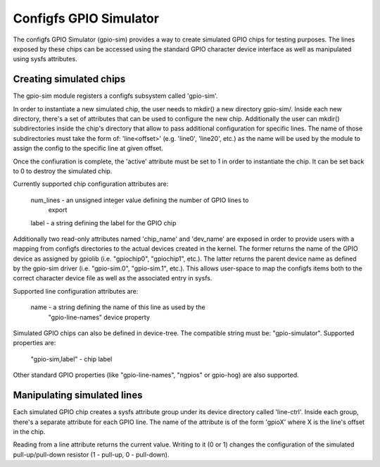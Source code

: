 .. SPDX-License-Identifier: GPL-2.0-or-later

Configfs GPIO Simulator
=======================

The configfs GPIO Simulator (gpio-sim) provides a way to create simulated GPIO
chips for testing purposes. The lines exposed by these chips can be accessed
using the standard GPIO character device interface as well as manipulated
using sysfs attributes.

Creating simulated chips
------------------------

The gpio-sim module registers a configfs subsystem called 'gpio-sim'.

In order to instantiate a new simulated chip, the user needs to mkdir() a new
directory gpio-sim/. Inside each new directory, there's a set of attributes
that can be used to configure the new chip. Additionally the user can mkdir()
subdirectories inside the chip's directory that allow to pass additional
configuration for specific lines. The name of those subdirectories must take
the form of: 'line<offset>' (e.g. 'line0', 'line20', etc.) as the name will be
used by the module to assign the config to the specific line at given offset.

Once the confiuration is complete, the 'active' attribute must be set to 1 in
order to instantiate the chip. It can be set back to 0 to destroy the simulated
chip.

Currently supported chip configuration attributes are:

  num_lines - an unsigned integer value defining the number of GPIO lines to
              export

  label - a string defining the label for the GPIO chip

Additionally two read-only attributes named 'chip_name' and 'dev_name' are
exposed in order to provide users with a mapping from configfs directories to
the actual devices created in the kernel. The former returns the name of the
GPIO device as assigned by gpiolib (i.e. "gpiochip0", "gpiochip1", etc.). The
latter returns the parent device name as defined by the gpio-sim driver (i.e.
"gpio-sim.0", "gpio-sim.1", etc.). This allows user-space to map the configfs
items both to the correct character device file as well as the associated entry
in sysfs.

Supported line configuration attributes are:

  name - a string defining the name of this line as used by the
         "gpio-line-names" device property

Simulated GPIO chips can also be defined in device-tree. The compatible string
must be: "gpio-simulator". Supported properties are:

  "gpio-sim,label" - chip label

Other standard GPIO properties (like "gpio-line-names", "ngpios" or gpio-hog)
are also supported.

Manipulating simulated lines
----------------------------

Each simulated GPIO chip creates a sysfs attribute group under its device
directory called 'line-ctrl'. Inside each group, there's a separate attribute
for each GPIO line. The name of the attribute is of the form 'gpioX' where X
is the line's offset in the chip.

Reading from a line attribute returns the current value. Writing to it (0 or 1)
changes the configuration of the simulated pull-up/pull-down resistor
(1 - pull-up, 0 - pull-down).
